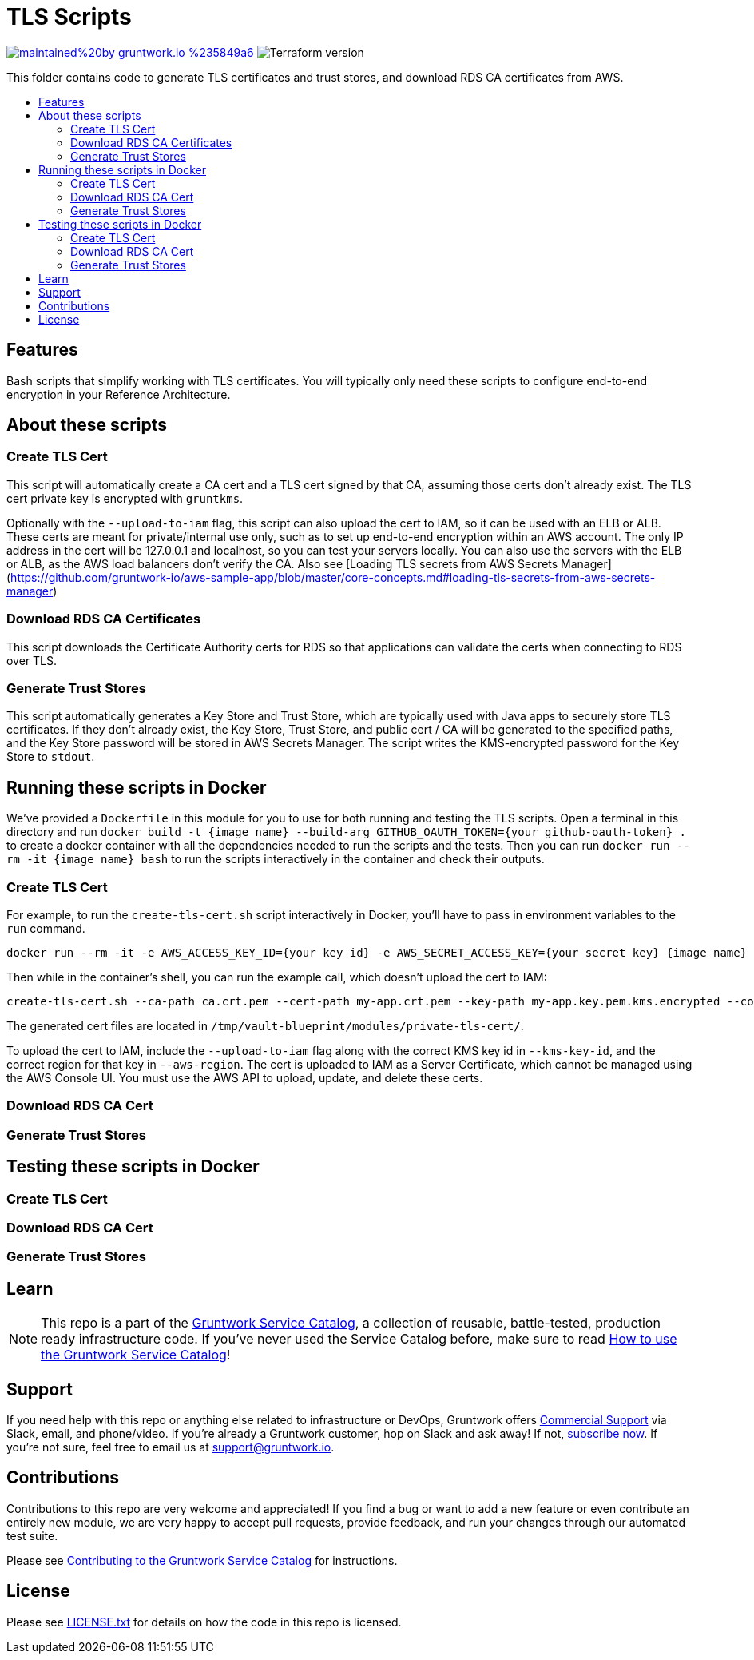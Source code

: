 :type: module
:name: TLS Scripts
:description: Create TLS certificates, download CA certs for RDS, and generate JVM trust stores.
:icon: /_docs/tls-icon.png
:category: tools
:cloud: aws
:tags: TLS, SSL, certificates, certificate authority, trust store, key store
:license: gruntwork
:built-with: terraform, bash, docker

// AsciiDoc TOC settings
:toc:
:toc-placement!:
:toc-title:

// GitHub specific settings. See https://gist.github.com/dcode/0cfbf2699a1fe9b46ff04c41721dda74 for details.
ifdef::env-github[]
:tip-caption: :bulb:
:note-caption: :information_source:
:important-caption: :heavy_exclamation_mark:
:caution-caption: :fire:
:warning-caption: :warning:
endif::[]

= TLS Scripts

image:https://img.shields.io/badge/maintained%20by-gruntwork.io-%235849a6.svg[link="https://gruntwork.io/?ref=repo_aws_service_catalog"]
image:https://img.shields.io/badge/tf-%3E%3D0.12.0-blue.svg[Terraform version]

This folder contains code to generate TLS certificates and trust stores, and download RDS CA certificates from AWS.

toc::[]




== Features

Bash scripts that simplify working with TLS certificates. You will typically only need
these scripts to configure end-to-end encryption in your Reference Architecture.




== About these scripts

=== Create TLS Cert

This script will automatically create a CA cert and a TLS cert signed by that CA, assuming
those certs don't already exist. The TLS cert private key is encrypted with `gruntkms`.

Optionally with the `--upload-to-iam` flag, this script can also upload the cert to IAM, so it can be used with an ELB or ALB.
These certs are meant for private/internal use only, such as to set up end-to-end encryption within an AWS account.
The only IP address in the cert will be 127.0.0.1 and localhost, so you can test your servers locally.
You can also use the servers with the ELB or ALB, as the AWS load balancers don't verify the CA.
Also see [Loading TLS secrets from AWS Secrets Manager](https://github.com/gruntwork-io/aws-sample-app/blob/master/core-concepts.md#loading-tls-secrets-from-aws-secrets-manager)

=== Download RDS CA Certificates
This script downloads the Certificate Authority certs for RDS so that applications can validate the certs when
connecting to RDS over TLS.

=== Generate Trust Stores
This script automatically generates a Key Store and Trust Store, which are typically used with Java apps to securely
store TLS certificates. If they don't already exist, the Key Store, Trust Store, and public cert / CA will be generated
to the specified paths, and the Key Store password will be stored in AWS Secrets Manager. The script writes the KMS-encrypted
password for the Key Store to `stdout`.



== Running these scripts in Docker

We've provided a `Dockerfile` in this module for you to use for both running and testing the TLS scripts.
Open a terminal in this directory and run `docker build -t {image name} --build-arg GITHUB_OAUTH_TOKEN={your github-oauth-token} .` to create a docker container with all the dependencies needed to run the scripts and the tests.
Then you can run `docker run --rm -it {image name} bash` to run the scripts interactively in the container and check their outputs.

=== Create TLS Cert

For example, to run the `create-tls-cert.sh` script interactively in Docker, you'll have to pass in environment variables to the `run` command.

[source,bash]
----
docker run --rm -it -e AWS_ACCESS_KEY_ID={your key id} -e AWS_SECRET_ACCESS_KEY={your secret key} {image name} bash
----

Then while in the container's shell, you can run the example call, which doesn't upload the cert to IAM:

[source,bash]
----
create-tls-cert.sh --ca-path ca.crt.pem --cert-path my-app.crt.pem --key-path my-app.key.pem.kms.encrypted --company-name Acme --kms-key-id alias/cmk-dev --aws-region us-east-1
----

The generated cert files are located in `/tmp/vault-blueprint/modules/private-tls-cert/`.

To upload the cert to IAM, include the `--upload-to-iam` flag along with the correct KMS key id in `--kms-key-id`, and the correct region for that key in `--aws-region`. The cert is uploaded to IAM as a Server Certificate, which cannot be managed using the AWS Console UI. You must use the AWS API to upload, update, and delete these certs.


=== Download RDS CA Cert

=== Generate Trust Stores


== Testing these scripts in Docker

=== Create TLS Cert

=== Download RDS CA Cert

=== Generate Trust Stores


== Learn

NOTE: This repo is a part of the https://github.com/gruntwork-io/aws-service-catalog/[Gruntwork Service Catalog], a collection of
reusable, battle-tested, production ready infrastructure code. If you've never used the Service Catalog before, make
sure to read https://gruntwork.io/guides/foundations/how-to-use-gruntwork-service-catallog/[How to use the Gruntwork
Service Catalog]!







== Support

If you need help with this repo or anything else related to infrastructure or DevOps, Gruntwork offers
https://gruntwork.io/support/[Commercial Support] via Slack, email, and phone/video. If you're already a Gruntwork
customer, hop on Slack and ask away! If not, https://www.gruntwork.io/pricing/[subscribe now]. If you're not sure,
feel free to email us at link:mailto:support@gruntwork.io[support@gruntwork.io].




== Contributions

Contributions to this repo are very welcome and appreciated! If you find a bug or want to add a new feature or even
contribute an entirely new module, we are very happy to accept pull requests, provide feedback, and run your changes
through our automated test suite.

Please see
https://gruntwork.io/guides/foundations/how-to-use-gruntwork-infrastructure-as-code-library#_contributing_to_the_gruntwork_infrastructure_as_code_library[Contributing to the Gruntwork Service Catalog]
for instructions.




== License

Please see link:/LICENSE.txt[LICENSE.txt] for details on how the code in this repo is licensed.
